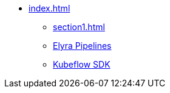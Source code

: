 * xref:index.adoc[]
** xref:section1.adoc[]
** xref:section2.adoc[Elyra Pipelines]
** xref:section3.adoc[Kubeflow SDK]
